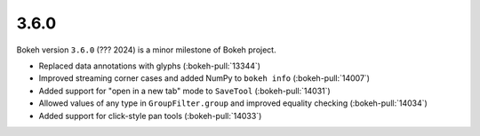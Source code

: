 .. _release-3-6-0:

3.6.0
=====

Bokeh version ``3.6.0`` (??? 2024) is a minor milestone of Bokeh project.

* Replaced data annotations with glyphs (:bokeh-pull:`13344`)
* Improved streaming corner cases and added NumPy to ``bokeh info`` (:bokeh-pull:`14007`)
* Added support for "open in a new tab" mode to ``SaveTool`` (:bokeh-pull:`14031`)
* Allowed values of any type in ``GroupFilter.group`` and improved equality checking (:bokeh-pull:`14034`)
* Added support for click-style pan tools (:bokeh-pull:`14033`)
